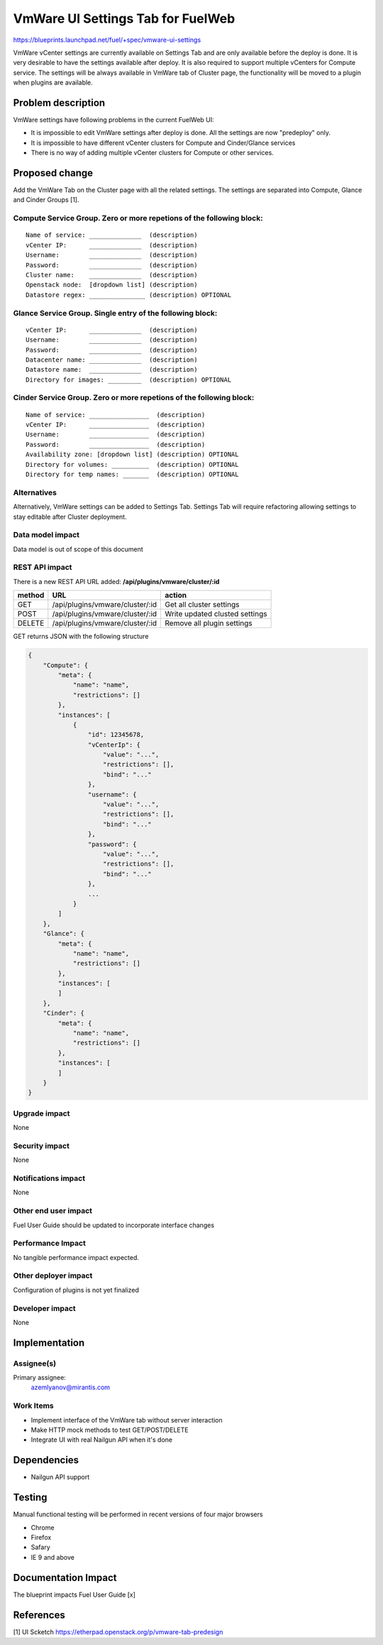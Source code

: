 ..
 This work is licensed under a Creative Commons Attribution 3.0 Unported
 License.

 http://creativecommons.org/licenses/by/3.0/legalcode

==========================================
VmWare UI Settings Tab for FuelWeb
==========================================

https://blueprints.launchpad.net/fuel/+spec/vmware-ui-settings

VmWare vCenter settings are currently available on Settings Tab and are only 
available before the deploy is done. It is very desirable to have the settings 
available after deploy. It is also required to support multiple vCenters for 
Compute service. The settings will be always available in VmWare tab of 
Cluster page, the functionality will be moved to a plugin when plugins 
are available.


Problem description
===================

VmWare settings have following problems in the current FuelWeb UI:

* It is impossible to edit VmWare settings after deploy is done. All the 
  settings are now "predeploy" only.

* It is impossible to have different vCenter clusters for Compute 
  and Cinder/Glance services

* There is no way of adding multiple vCenter clusters for Compute or 
  other services. 


Proposed change
===============

Add the VmWare Tab on the Cluster page with all the related settings. The 
settings are separated into Compute, Glance and Cinder Groups [1]. 

Compute Service Group. Zero or more repetions of the following block:
--------------------------------------------------------------------------

::

  Name of service: ______________  (description)
  vCenter IP:      ______________  (description)
  Username:        ______________  (description)
  Password:        ______________  (description)
  Cluster name:    ______________  (description)
  Openstack node:  [dropdown list] (description)
  Datastore regex: _______________ (description) OPTIONAL

Glance Service Group. Single entry of the following block:
----------------------------------------------------------

::

  vCenter IP:      ______________  (description)
  Username:        ______________  (description)
  Password:        ______________  (description)
  Datacenter name: ______________  (description)
  Datastore name:  ______________  (description)
  Directory for images: _________  (description) OPTIONAL

Cinder Service Group. Zero or more repetions of the following block:
--------------------------------------------------------------------

::

  Name of service: ________________  (description)
  vCenter IP:      ________________  (description)
  Username:        ________________  (description)
  Password:        ________________  (description)
  Availability zone: [dropdown list] (description) OPTIONAL
  Directory for volumes: __________  (description) OPTIONAL
  Directory for temp names: _______  (description) OPTIONAL

Alternatives
------------

Alternatively, VmWare settings can be added to Settings Tab. Settings Tab 
will require refactoring allowing settings to stay editable after Cluster 
deployment.

Data model impact
-----------------

Data model is out of scope of this document

REST API impact
---------------

There is a new REST API URL added: **/api/plugins/vmware/cluster/:id**

======  ===============================  =======
method  URL                              action
======  ===============================  =======
GET     /api/plugins/vmware/cluster/:id  Get all cluster settings
POST    /api/plugins/vmware/cluster/:id  Write updated clusted settings
DELETE  /api/plugins/vmware/cluster/:id  Remove all plugin settings
======  ===============================  =======

GET returns JSON with the following structure

.. code-block:: json

    {
        "Compute": {
            "meta": {
                "name": "name",
                "restrictions": []
            },
            "instances": [
                {
                    "id": 12345678,
                    "vCenterIp": {
                        "value": "...",
                        "restrictions": [],
                        "bind": "..."
                    },
                    "username": {
                        "value": "...",
                        "restrictions": [],
                        "bind": "..."
                    },
                    "password": {
                        "value": "...",
                        "restrictions": [],
                        "bind": "..."
                    },
                    ...
                }
            ]
        },
        "Glance": {
            "meta": {
                "name": "name",
                "restrictions": []
            },
            "instances": [
            ]
        },
        "Cinder": {
            "meta": {
                "name": "name",
                "restrictions": []
            },
            "instances": [
            ]
        }
    }
    
Upgrade impact
--------------

None

Security impact
---------------

None

Notifications impact
--------------------

None

Other end user impact
---------------------

Fuel User Guide should be updated to incorporate interface changes

Performance Impact
------------------

No tangible performance impact expected.

Other deployer impact
---------------------

Configuration of plugins is not yet finalized

Developer impact
----------------

None

Implementation
==============

Assignee(s)
-----------
Primary assignee:
  azemlyanov@mirantis.com

Work Items
----------

- Implement interface of the VmWare tab without server interaction
- Make HTTP mock methods to test GET/POST/DELETE
- Integrate UI with real Nailgun API when it's done


Dependencies
============

* Nailgun API support

Testing
=======

Manual functional testing will be performed in recent versions of four 
major browsers

* Chrome
* Firefox
* Safary
* IE 9 and above

Documentation Impact
====================

The blueprint impacts Fuel User Guide [x]


References
==========

[1] UI Scketch https://etherpad.openstack.org/p/vmware-tab-predesign

